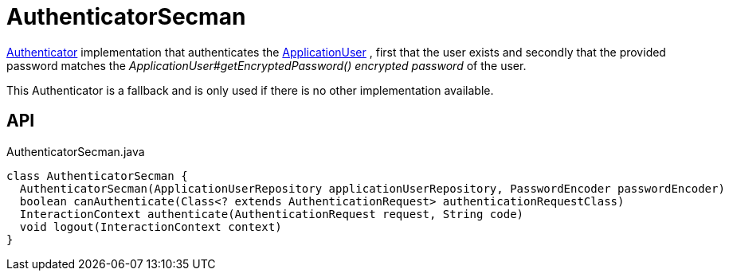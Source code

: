 = AuthenticatorSecman
:Notice: Licensed to the Apache Software Foundation (ASF) under one or more contributor license agreements. See the NOTICE file distributed with this work for additional information regarding copyright ownership. The ASF licenses this file to you under the Apache License, Version 2.0 (the "License"); you may not use this file except in compliance with the License. You may obtain a copy of the License at. http://www.apache.org/licenses/LICENSE-2.0 . Unless required by applicable law or agreed to in writing, software distributed under the License is distributed on an "AS IS" BASIS, WITHOUT WARRANTIES OR  CONDITIONS OF ANY KIND, either express or implied. See the License for the specific language governing permissions and limitations under the License.

xref:refguide:core:index/security/authentication/Authenticator.adoc[Authenticator] implementation that authenticates the xref:refguide:extensions:index/secman/applib/user/dom/ApplicationUser.adoc[ApplicationUser] , first that the user exists and secondly that the provided password matches the _ApplicationUser#getEncryptedPassword() encrypted password_ of the user.

This Authenticator is a fallback and is only used if there is no other implementation available.

== API

[source,java]
.AuthenticatorSecman.java
----
class AuthenticatorSecman {
  AuthenticatorSecman(ApplicationUserRepository applicationUserRepository, PasswordEncoder passwordEncoder)
  boolean canAuthenticate(Class<? extends AuthenticationRequest> authenticationRequestClass)
  InteractionContext authenticate(AuthenticationRequest request, String code)
  void logout(InteractionContext context)
}
----

